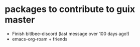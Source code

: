 * packages to contribute to guix master

- Finish bitlbee-discord (last message over 100 days ago!)
- emacs-org-roam + friends
